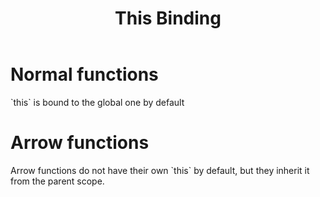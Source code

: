 :PROPERTIES:
:ID:       3cd4da5e-35ef-4cca-9d49-9200ec0eb37a
:END:
#+title: This Binding

* Normal functions


`this` is bound to the global one by default

* Arrow functions

Arrow functions do not have their own `this` by default, but they inherit it from the parent scope.
